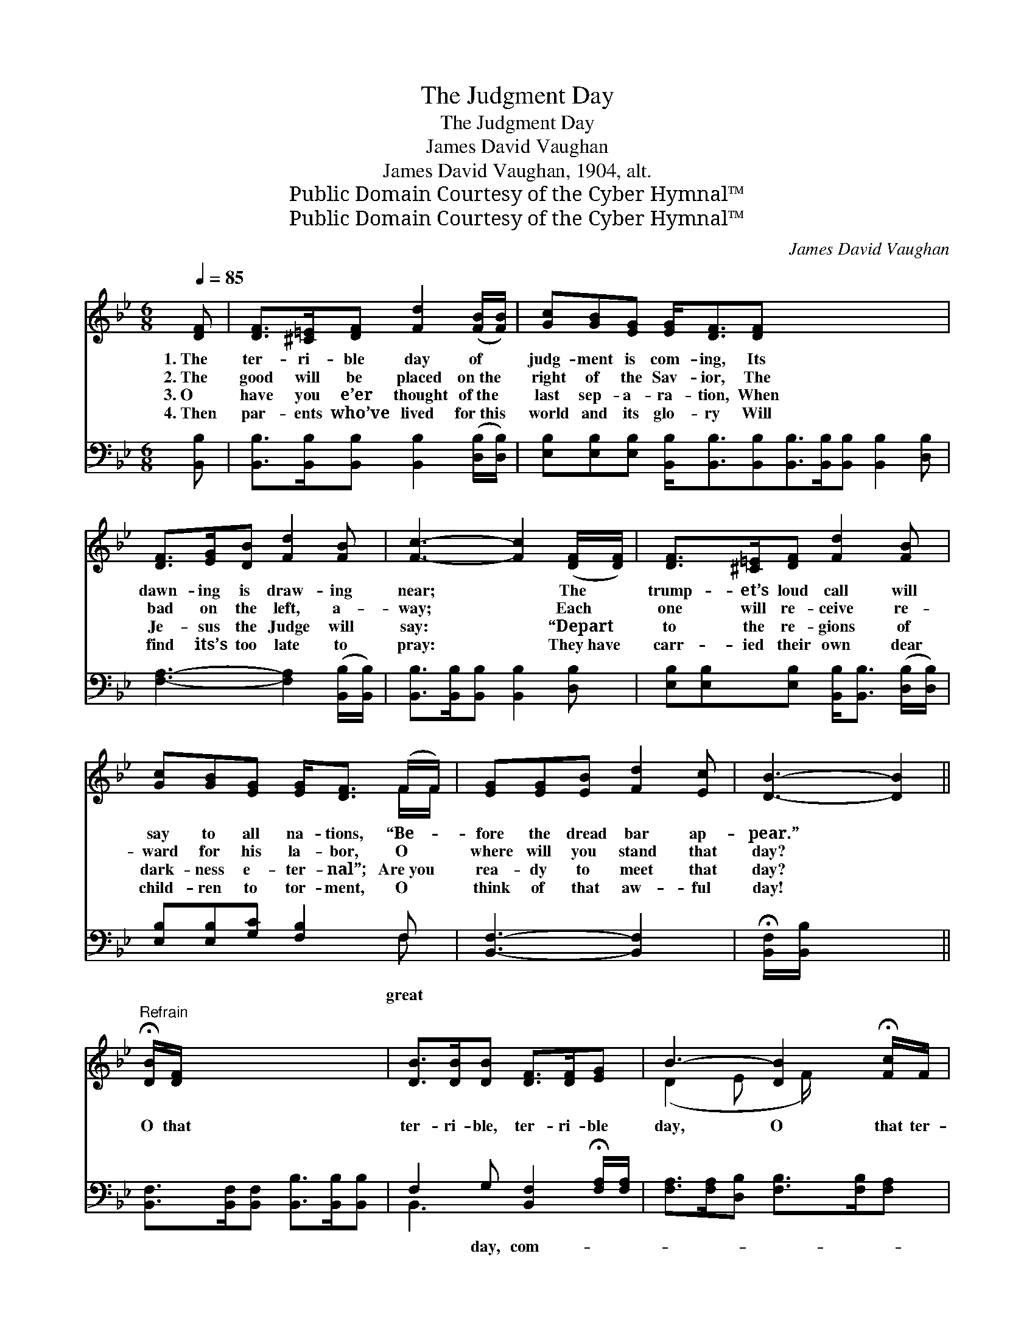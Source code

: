 X:1
T:The Judgment Day
T:The Judgment Day
T:James David Vaughan
T:James David Vaughan, 1904, alt.
T:Public Domain Courtesy of the Cyber Hymnal™
T:Public Domain Courtesy of the Cyber Hymnal™
C:James David Vaughan
Z:Public Domain
Z:Courtesy of the Cyber Hymnal™
%%score ( 1 2 ) ( 3 4 )
L:1/8
Q:1/4=85
M:6/8
K:Bb
V:1 treble 
V:2 treble 
V:3 bass 
V:4 bass 
V:1
 [DF] | [DF]>[^C=E][DF] [Fd]2 ([FB]/[FB]/) | [Gc][GB][EG] [EG]<[DF][DF] x6 | %3
w: 1.~The|ter- ri- ble day of *|judg- ment is com- ing, Its|
w: 2.~The|good will be placed on~the *|right of the Sav- ior, The|
w: 3.~O|have you e’er thought of~the *|last sep- a- ra- tion, When|
w: 4.~Then|par- ents who’ve lived for~this *|world and its glo- ry Will|
 [DF]>[EG][DB] [Fd]2 [FB] | [Fc]3- [Fc]2 ([DF]/[DF]/) | [DF]>[^C=E][DF] [Fd]2 [FB] | %6
w: dawn- ing is draw- ing|near; * The *|trump- et’s loud call will|
w: bad on the left, a-|way; * Each *|one will re- ceive re-|
w: Je- sus the Judge will|say: * “Depart *|to the re- gions of|
w: find its’s too late to|pray: * They~have *|carr- ied their own dear|
 [Gc][GB][EG] [EG]<[DF] (F/F/) | [EG][EG][EB] [Fd]2 [Ec] | [DB]3- [DB]2 || %9
w: say to all na- tions, “Be- *|fore the dread bar ap-|pear.” *|
w: ward for his la- bor, O *|where will you stand that|day? *|
w: dark- ness e- ter- nal”; Are~you *|rea- dy to meet that|day? *|
w: child- ren to tor- ment, O *|think of that aw- ful|day! *|
"^Refrain" !fermata![DB]/[DF]/ x5 | [DB]>[DB][DB] [DF]>[DF][EG] | B3- [DB]2 !fermata![Fc]/F/ | %12
w: |||
w: O that|ter- ri- ble, ter- ri- ble|day, O that ter-|
w: |||
w: |||
 [Fc]>[Fc][FB] [Fd]>[Fd][Ec] | B3- [DB]2 [DF] | [DF]>[^C=E][DF] [Fd]2 [FB] | [Gc][GB][EG] [DF]2 F | %16
w: ||||
w: ri- ble, ter- ri- ble day,|It’s com- ing|* to me, it’s com-|ing to you, That day|
w: ||||
w: ||||
 [EG]2 [EB] [Fd]<[Fd][Ec] | B3- !fermata![DB]2 |] %18
w: ||
w: is com- ing to all.||
w: ||
w: ||
V:2
 x | x6 | x12 | x6 | x6 | x6 | x5 F/F/ | x6 | x5 || x6 | x6 | (D2 E x/ F/) x2 | x6 | D2 E x3 | x6 | %15
 x5 F | x6 | D<DE x2 |] %18
V:3
 [B,,B,] | [B,,B,]>[B,,B,][B,,B,] [B,,B,]2 ([D,B,]/[D,B,]/) | %2
w: ||
 [E,B,][E,B,][E,B,] [B,,B,]<[B,,B,][B,,B,][B,,B,]>[B,,B,][B,,B,] [B,,B,]2 [D,B,] | %3
w: |
 [F,A,]3- [F,A,]2 ([B,,B,]/[B,,B,]/) | [B,,B,]>[B,,B,][B,,B,] [B,,B,]2 [D,B,] | %5
w: ||
 [E,B,][E,B,][E,B,] [B,,B,]<[B,,B,] ([D,B,]/[D,B,]/) | [E,B,][E,B,][G,C] [F,B,]2 F, | %7
w: |* * * * great|
 [B,,F,]3- [B,,F,]2 x | !fermata![B,,F,]/[B,,B,]/ x4 || %9
w: ||
 [B,,F,]>[B,,F,][B,,F,] [B,,B,]>[B,,B,][B,,B,] | F,2 G, [B,,F,]2 !fermata![F,A,]/[F,A,]/ | %11
w: |* day, com- * *|
 [F,A,]>[F,A,][D,B,] [F,B,]>[F,B,][F,A,] | B,2 G, [B,,F,]2 [B,,B,] | %13
w: ||
 [B,,B,]>[B,,B,][B,,B,] [B,,B,]2 [D,B,] | [E,B,][E,B,][E,B,] [B,,B,]2 [D,B,] | %15
w: ||
 [E,B,]2 [G,C] [F,B,]<[F,A,][F,A,] | B,<F,G, !fermata![B,,F,]2 x | x5 |] %18
w: * * * * ing|to all. * *||
V:4
 x | x6 | x12 | x6 | x6 | x6 | x5 F, | x6 | x5 || x6 | B,,3- x3 | x6 | B,,3- x3 | x6 | x6 | x6 | %16
 B,,3- x3 | x5 |] %18

